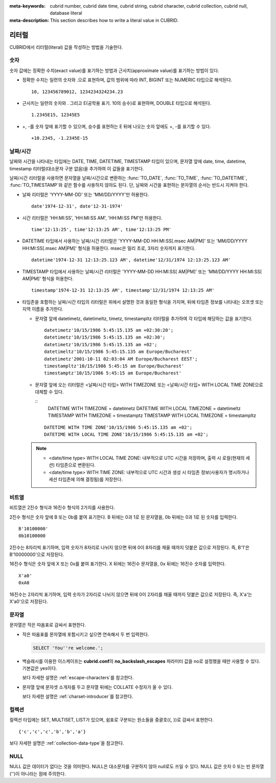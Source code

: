 
:meta-keywords: cubrid number, cubrid date time, cubrid string, cubrid character, cubrid collection, cubrid null, database literal
:meta-description: This section describes how to write a literal value in CUBRID.

******
리터럴
******

CUBRID에서 리터럴(literal) 값을 작성하는 방법을 기술한다.

숫자
====

숫자 값에는 정확한 수치(exact value)를 표기하는 방법과 근사치(approximate value)를 표기하는 방법이 있다.

*   정확한 수치는 일련의 숫자와 .으로 표현하며, 값의 범위에 따라 INT, BIGINT 또는 NUMERIC 타입으로 해석된다.

    ::
    
        10, 123456789012, 1234234324234.23

*   근사치는 일련의 숫자와 . 그리고 E(공학용 표기. 10의 승수)로 표현하며, DOUBLE 타입으로 해석된다.

    ::
    
        1.2345E15, 12345E5

*   +, -를 숫자 앞에 표기할 수 있으며, 승수를 표현하는 E 뒤에 나오는 숫자 앞에도 +, -를 표기할 수 있다.

    ::
    
        +10.2345, -1.2345E-15

.. _date-time-literal:

날짜/시간
=========

날짜와 시간을 나타내는 타입에는 DATE, TIME, DATETIME, TIMESTAMP 타입이 있으며, 문자열 앞에 date, time, datetime, timestamp 리터럴(대소문자 구분 없음)을 추가하여 이 값들을 표기한다.

날짜/시간 리터럴을 사용하면 문자열을 날짜/시간으로 변환하는 :func:`TO_DATE`, :func:`TO_TIME`, :func:`TO_DATETIME`, :func:`TO_TIMESTAMP`\와 같은 함수를 사용하지 않아도 된다.
단, 날짜와 시간을 표현하는 문자열의 순서는 반드시 지켜야 한다.

*   날짜 리터럴은 'YYYY-MM-DD' 또는 'MM/DD/YYYY'만 허용한다.

    ::
    
        date'1974-12-31', date'12-31-1974'


*   시간 리터럴은 'HH:MI:SS', 'HH:MI:SS AM', 'HH:MI:SS PM'만 허용한다.

    ::
        
        time'12:13:25', time'12:13:25 AM', time'12:13:25 PM'

*   DATETIME 타입에서 사용하는 날짜/시간 리터럴은 'YYYY-MM-DD HH:MI:SS[.msec AM|PM]' 또는 'MM/DD/YYYY HH:MI:SS[.msec AM|PM]' 형식을 허용한다. msec은 밀리 초로, 3자리 숫자까지 표기한다.

    ::
    
        datetime'1974-12-31 12:13:25.123 AM', datetime'12/31/1974 12:13:25.123 AM'

*   TIMESTAMP 타입에서 사용하는 날짜/시간 리터럴은 'YYYY-MM-DD HH:MI:SS[ AM|PM]' 또는 'MM/DD/YYYY HH:MI:SS[ AM|PM]' 형식을 허용한다.

    ::
    
        timestamp'1974-12-31 12:13:25 AM', timestamp'12/31/1974 12:13:25 AM'
        
*   타임존을 포함하는 날짜/시간 타입의 리터럴은 위에서 설명한 것과 동일한 형식을 가지며, 뒤에 타임존 정보를 나타내는 오프셋 또는 지역 이름을 추가한다. 

    *   문자열 앞에 datetimetz, datetimeltz, timetz, timestampltz 리터럴을 추가하여 각 타입에 해당하는 값을 표기한다.

        ::
        
            datetimetz'10/15/1986 5:45:15.135 am +02:30:20';
            datetimetz'10/15/1986 5:45:15.135 am +02:30';
            datetimetz'10/15/1986 5:45:15.135 am +02';
            datetimeltz'10/15/1986 5:45:15.135 am Europe/Bucharest'
            datetimetz'2001-10-11 02:03:04 AM Europe/Bucharest EEST';
            timestampltz'10/15/1986 5:45:15 am Europe/Bucharest'
            timestamptz'10/15/1986 5:45:15 am Europe/Bucharest'
 
    *   문자열 앞에 오는 리터럴은 <날짜/시간 타입> WITH TIMEZONE 또는 <날짜/시간 타입> WITH LOCAL TIME ZONE으로 대체할 수 있다.

        ::
            DATETIME WITH TIMEZONE = datetimetz
            DATETIME WITH LOCAL TIMEZONE = datetimeltz
            TIMESTAMP WITH TIMEZONE = timestamptz
            TIMESTAMP WITH LOCAL TIMEZONE = timestampltz
    
        ::
        
            DATETIME WITH TIME ZONE'10/15/1986 5:45:15.135 am +02';
            DATETIME WITH LOCAL TIME ZONE'10/15/1986 5:45:15.135 am +02';

    .. note::
    
        *   <date/time type> WITH LOCAL TIME ZONE: 내부적으로 UTC 시간을 저장하며, 출력 시 로컬(현재의 세션) 타임존으로 변환된다.
        *   <date/time type> WITH TIME ZONE: 내부적으로 UTC 시간과 생성 시 타임존 정보(사용자가 명시하거나 세션 타임존에 의해 결정됨)를 저장한다.

비트열
======

비트열은 2진수 형식과 16진수 형식의 2가지를 사용한다.

2진수 형식은 숫자 앞에 B 또는 0b를 붙여 표기한다. B 뒤에는 0과 1로 된 문자열을, 0b 뒤에는 0과 1로 된 숫자를 입력한다. 

::

    B'10100000'
    0b10100000
    
2진수는 8자리씩 표기하며, 입력 숫자가 8자리로 나뉘지 않으면 뒤에 0이 8자리를 채울 때까지 덧붙은 값으로 저장된다. 즉, B'1'은 B'10000000'으로 저장된다.

16진수 형식은 숫자 앞에 X 또는 0x를 붙여 표기한다. X 뒤에는 16진수 문자열을, 0x 뒤에는 16진수 숫자를 입력한다.

::

    X'a0'
    0xA0

16진수는 2자리씩 표기하며, 입력 숫자가 2자리로 나뉘지 않으면 뒤에 0이 2자리를 채울 때까지 덧붙은 값으로 저장된다. 즉, X'a'는 X'a0'으로 저장된다.


문자열
======

문자열은 작은 따옴표로 감싸서 표현한다. 

*   작은 따옴표를 문자열에 포함시키고 싶으면 연속해서 두 번 입력한다.

    .. code-block:: sql
    
        SELECT 'You''re welcome.';

*   백슬래시를 이용한 이스케이프는 **cubrid.conf**\의 **no_backslash_escapes** 파라미터 값을 no로 설정했을 때만 사용할 수 있다. 기본값은 yes이다.

    보다 자세한 설명은 :ref:`escape-characters`\를 참고한다.

*   문자열 앞에 문자셋 소개자를 두고 문자열 뒤에는 COLLATE 수정자가 올 수 있다.

    보다 자세한 설명은 :ref:`charset-introducer`\를 참고한다.

컬렉션
======

컬렉션 타입에는 SET, MULTISET, LIST가 있으며, 쉼표로 구분되는 원소들을 중괄호({, })로 감싸서 표현한다.

::

    {'c','c','c','b','b','a'}

보다 자세한 설명은 :ref:`collection-data-type`\을 참고한다.

NULL
====

NULL 값은 데이터가 없다는 것을 의미한다. NULL은 대소문자를 구분하지 않아 null로도 쓰일 수 있다.
NULL 값은 숫자 0 또는 빈 문자열('')이 아니라는 점에 주의한다.
